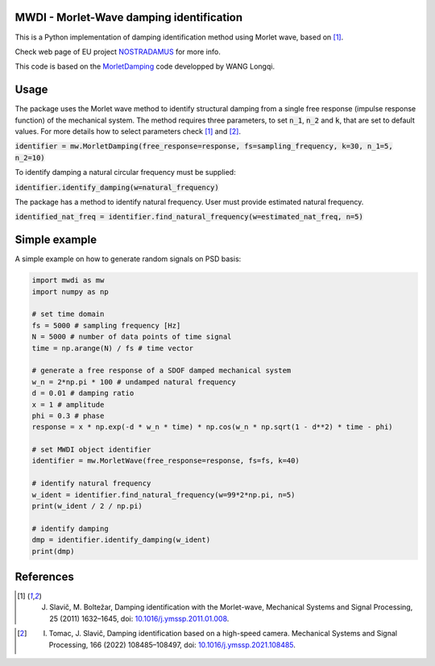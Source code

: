 MWDI - Morlet-Wave damping identification 
------------------------------------------
This is a Python implementation of damping identification method using Morlet wave, based on [1]_.

Check web page of EU project `NOSTRADAMUS`_ for more info.

.. _NOSTRADAMUS: http://ladisk.si/?what=incfl&flnm=nostradamus.php

This code is based on the `MorletDamping`_ code developped by WANG Longqi.

.. _MorletDamping: https://github.com/wanglongqi/MorletDamping

Usage
-----
The package uses the Morlet wave method to identify structural damping from a single free response (impulse response function) of the mechanical system. The method requires three parameters, to set :code:`n_1`, :code:`n_2` and :code:`k`, that are set to default values. For more details how to select parameters check [1]_ and [2]_.

:code:`identifier = mw.MorletDamping(free_response=response, fs=sampling_frequency, k=30, n_1=5, n_2=10)`

To identify damping a natural circular frequency must be supplied:

:code:`identifier.identify_damping(w=natural_frequency)`

The package has a method to identify natural frequency. User must provide estimated natural frequency.

:code:`identified_nat_freq = identifier.find_natural_frequency(w=estimated_nat_freq, n=5)`

Simple example
---------------

A simple example on how to generate random signals on PSD basis:

.. code-block:: python

   import mwdi as mw
   import numpy as np

   # set time domain
   fs = 5000 # sampling frequency [Hz]
   N = 5000 # number of data points of time signal
   time = np.arange(N) / fs # time vector

   # generate a free response of a SDOF damped mechanical system
   w_n = 2*np.pi * 100 # undamped natural frequency
   d = 0.01 # damping ratio
   x = 1 # amplitude
   phi = 0.3 # phase
   response = x * np.exp(-d * w_n * time) * np.cos(w_n * np.sqrt(1 - d**2) * time - phi)

   # set MWDI object identifier
   identifier = mw.MorletWave(free_response=response, fs=fs, k=40)

   # identify natural frequency
   w_ident = identifier.find_natural_frequency(w=99*2*np.pi, n=5)
   print(w_ident / 2 / np.pi)

   # identify damping
   dmp = identifier.identify_damping(w_ident)
   print(dmp)

References
----------

.. [1] J. Slavič, M. Boltežar, Damping identification with the Morlet-wave, Mechanical Systems and Signal Processing, 25 (2011) 1632–1645, doi: `10.1016/j.ymssp.2011.01.008`_.

.. _10.1016/j.ymssp.2011.01.008: https://doi.org/10.1016/j.ymssp.2011.01.008

.. [2] I. Tomac, J. Slavič, Damping identification based on a high-speed camera. Mechanical Systems and Signal Processing, 166 (2022) 108485–108497, doi: `10.1016/j.ymssp.2021.108485`_.

.. _10.1016/j.ymssp.2021.108485: https://doi.org/10.1016/j.ymssp.2021.108485

.. .. |DOI| |Build Status| |Docs Status|

.. .. |Docs Status| image:: https://readthedocs.org/projects/pyexsi/badge/
..    :target: https://pyexsi.readthedocs.io
   
.. .. |Build Status| image:: https://travis-ci.com/ladisk/pyExSi.svg?branch=main
..    :target: https://travis-ci.com/ladisk/pyExSi
   
.. .. |DOI| image:: https://zenodo.org/badge/DOI/10.5281/zenodo.4431844.svg
..    :target: https://doi.org/10.5281/zenodo.4431844